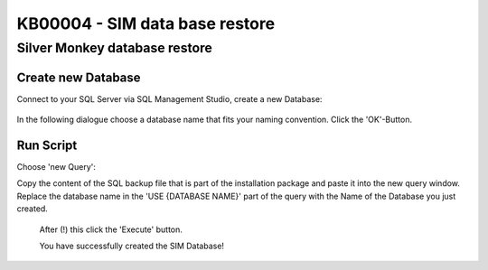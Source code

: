 KB00004 - SIM data base restore
=========================================


Silver Monkey database restore
---------------------------------

Create new Database
^^^^^^^^^^^^^^^^^^^^^^
Connect to your SQL Server via SQL Management Studio, create a new Database:

  .. image:: _static/Create_new_database_Screenshot01.png

In the following dialogue choose a database name that fits your naming convention. Click the 'OK'-Button.

  .. image:: _static/Create_new_database_Screenshot02.png

Run Script
^^^^^^^^^^^^^

Choose 'new Query': 
  .. image:: _static/Create_new_database_Screenshot03.png

Copy the content of the SQL backup file that is part of the installation package and paste it into the new query window. Replace the database name in the 'USE {DATABASE NAME}' part of the query with the Name of the Database you just created.

  .. image:: _static/Create_new_database_Screenshot04.png

  After (!) this click the 'Execute' button.

  You have successfully created the SIM Database!